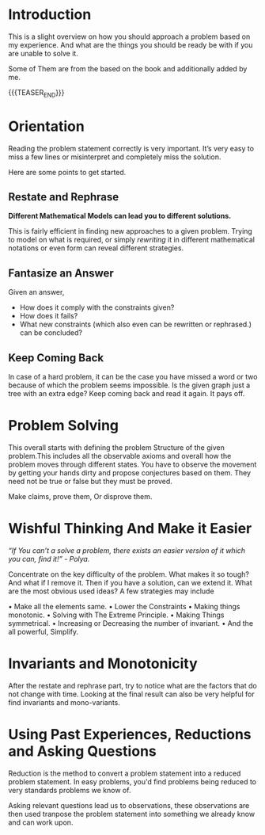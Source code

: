 #+BEGIN_COMMENT
.. title: How To Solve
.. slug: how-to-solve
.. date: 2023-07-06 19:48:23 UTC+05:30
.. tags: 
.. category: 
.. link: 
.. description: 
.. type: text

#+END_COMMENT

* Introduction

This is a slight overview on how you should approach a problem based on my experience. And what are the things you should be ready be with if you are unable to solve it.

Some of Them are from the based on the book and additionally added by me.

{{{TEASER_END}}}
* Orientation

Reading the problem statement correctly is very important. It’s very easy to miss a few lines or misinterpret and completely miss the solution.

Here are some points to get started.

** Restate and Rephrase

*Different Mathematical Models can lead you to different solutions.*

This is fairly efficient in finding new approaches to
a given problem. Trying to model on what is required, or simply /rewriting/ it in different mathematical notations or even form can reveal different strategies.

** Fantasize an Answer

 Given an answer,
 - How does it comply with the constraints given?
 - How does it fails?
 - What new constraints (which also even can be rewritten or rephrased.) can be concluded?
** Keep Coming Back

In case of a hard problem, it can be the case you have missed a word or two because of which the problem seems impossible. Is the given graph just a tree with an extra edge? Keep coming back and read it again. It pays off.

* Problem Solving

This overall starts with defining the problem Structure of the given problem.This includes all the observable axioms and overall how the problem moves through different states. You have to observe the movement by getting your hands dirty and propose conjectures based on them. They need not be true or false but they must be proved.

Make claims, prove them, Or disprove them.

* Wishful Thinking And Make it Easier

/“If You can’t a solve a problem, there exists an easier version of it which you can, find it!” - Polya./

Concentrate on the key difficulty of the problem. What makes it so tough? And what if I remove it. Then if you have a solution, can we extend it. What are the most obvious used ideas? A few strategies may include

• Make all the elements same.
• Lower the Constraints
• Making things monotonic.
• Solving with The Extreme Principle.
• Making Things symmetrical.
• Increasing or Decreasing the number of invariant.
• And the all powerful, Simplify.

* Invariants and Monotonicity

After the restate and rephrase part, try to notice what are the factors that do not change with time. Looking at the final result can also be very helpful for find invariants and mono-variants.

* Using Past Experiences, Reductions and Asking Questions
Reduction is the method to convert a problem statement into a reduced problem statement. In easy problems, you'd find problems being reduced to very standards problems we know of.

Asking relevant questions lead us to observations, these observations are then used tranpose the problem statement into something we already know and can work upon.
